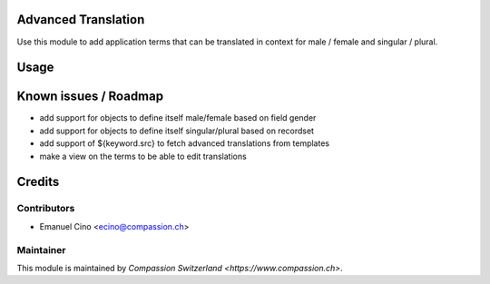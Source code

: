 .. image:: https://img.shields.io/badge/licence-AGPL--3-blue.svg
    :alt: License: AGPL-3

Advanced Translation
====================

Use this module to add application terms that can be translated in context
for male / female and singular / plural.

Usage
=====


Known issues / Roadmap
======================
* add support for objects to define itself male/female based on field gender
* add support for objects to define itself singular/plural based on recordset
* add support of ${keyword.src} to fetch advanced translations from templates
* make a view on the terms to be able to edit translations

Credits
=======

Contributors
------------

* Emanuel Cino <ecino@compassion.ch>

Maintainer
----------

This module is maintained by `Compassion Switzerland <https://www.compassion.ch>`.
